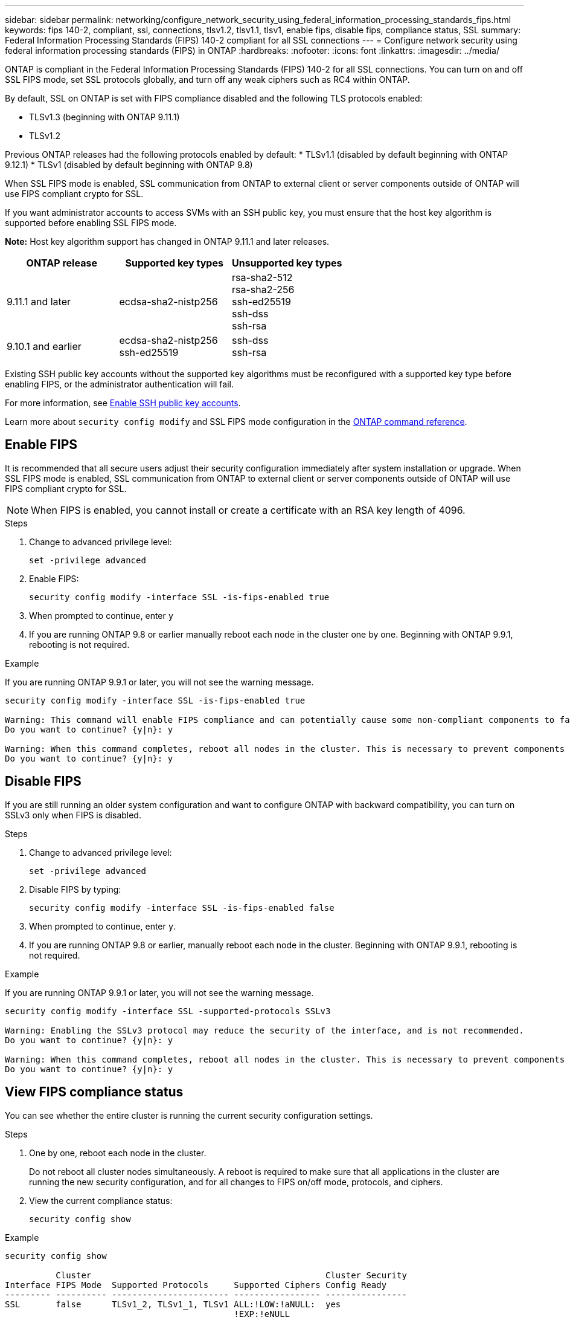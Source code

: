 ---
sidebar: sidebar
permalink: networking/configure_network_security_using_federal_information_processing_standards_fips.html
keywords: fips 140-2, compliant, ssl, connections, tlsv1.2, tlsv1.1, tlsv1, enable fips, disable fips, compliance status, SSL
summary:  Federal Information Processing Standards (FIPS) 140-2 compliant for all SSL connections
---
= Configure network security using federal information processing standards (FIPS) in ONTAP
:hardbreaks:
:nofooter:
:icons: font
:linkattrs:
:imagesdir: ../media/

[.lead]
ONTAP is compliant in the Federal Information Processing Standards (FIPS) 140-2 for all SSL connections. You can turn on and off SSL FIPS mode, set SSL protocols globally, and turn off any weak ciphers such as RC4 within ONTAP.

By default, SSL on ONTAP is set with FIPS compliance disabled and the following TLS protocols enabled:

* TLSv1.3 (beginning with ONTAP 9.11.1)
* TLSv1.2

Previous ONTAP releases had the following protocols enabled by default:
* TLSv1.1 (disabled by default beginning with ONTAP 9.12.1)
* TLSv1 (disabled by default beginning with ONTAP 9.8)

When SSL FIPS mode is enabled, SSL communication from ONTAP to external client or server components outside of ONTAP will use FIPS compliant crypto for SSL.

If you want administrator accounts to access SVMs with an SSH public key, you must ensure that the host key algorithm is supported before enabling SSL FIPS mode.

*Note:* Host key algorithm support has changed in ONTAP 9.11.1 and later releases.

[cols="30,30,30"]
|===

h| ONTAP release h| Supported key types h| Unsupported key types

a| 9.11.1 and later
a| ecdsa-sha2-nistp256
a| rsa-sha2-512 +
rsa-sha2-256 +
ssh-ed25519 +
ssh-dss +
ssh-rsa

a| 9.10.1 and earlier
a| ecdsa-sha2-nistp256 +
ssh-ed25519
a| ssh-dss +
ssh-rsa

|===

Existing SSH public key accounts without the supported key algorithms must be reconfigured with a supported key type before enabling FIPS, or the administrator authentication will fail.

For more information, see link:../authentication/enable-ssh-public-key-accounts-task.html[Enable SSH public key accounts].

Learn more about `security config modify` and SSL FIPS mode configuration in the link:https://docs.netapp.com/us-en/ontap-cli/security-config-modify.html[ONTAP command reference^].

== Enable FIPS

It is recommended that all secure users adjust their security configuration immediately after system installation or upgrade. When SSL FIPS mode is enabled, SSL communication from ONTAP to external client or server components outside of ONTAP will use FIPS compliant crypto for SSL.

[NOTE]
When FIPS is enabled, you cannot install or create a certificate with an RSA key length of 4096.

.Steps

. Change to advanced privilege level:
+
`set -privilege advanced`

. Enable FIPS:
+
`security config modify -interface SSL -is-fips-enabled true`

. When prompted to continue, enter `y`
. If you are running ONTAP 9.8 or earlier manually reboot each node in the cluster one by one. Beginning with ONTAP 9.9.1, rebooting is not required. 

.Example
If you are running ONTAP 9.9.1 or later, you will not see the warning message.
....
security config modify -interface SSL -is-fips-enabled true

Warning: This command will enable FIPS compliance and can potentially cause some non-compliant components to fail. MetroCluster and Vserver DR require FIPS to be enabled on both sites in order to be compatible.
Do you want to continue? {y|n}: y

Warning: When this command completes, reboot all nodes in the cluster. This is necessary to prevent components from failing due to an inconsistent security configuration state in the cluster. To avoid a service outage, reboot one node at a time and wait for it to completely initialize before rebooting the next node. Run "security config status show" command to monitor the reboot status.
Do you want to continue? {y|n}: y
....

== Disable FIPS

If you are still running an older system configuration and want to configure ONTAP with backward compatibility, you can turn on SSLv3 only when FIPS is disabled.

.Steps

. Change to advanced privilege level:
+
`set -privilege advanced`

. Disable FIPS by typing:
+
`security config modify -interface SSL -is-fips-enabled false`

. When prompted to continue, enter `y`.

. If you are running ONTAP 9.8 or earlier, manually reboot each node in the cluster. Beginning with ONTAP 9.9.1, rebooting is not required.

.Example
If you are running ONTAP 9.9.1 or later, you will not see the warning message.
....
security config modify -interface SSL -supported-protocols SSLv3

Warning: Enabling the SSLv3 protocol may reduce the security of the interface, and is not recommended.
Do you want to continue? {y|n}: y

Warning: When this command completes, reboot all nodes in the cluster. This is necessary to prevent components from failing due to an inconsistent security configuration state in the cluster. To avoid a service outage, reboot one node at a time and wait for it to completely initialize before rebooting the next node. Run "security config status show" command to monitor the reboot status.
Do you want to continue? {y|n}: y
....

== View FIPS compliance status

You can see whether the entire cluster is running the current security configuration settings.

.Steps

. One by one, reboot each node in the cluster.
+
Do not reboot all cluster nodes simultaneously. A reboot is required to make sure that all applications in the cluster are running the new security configuration, and for all changes to FIPS on/off mode, protocols, and ciphers.

. View the current compliance status:
+
`security config show`

.Example

....
security config show

          Cluster                                              Cluster Security
Interface FIPS Mode  Supported Protocols     Supported Ciphers Config Ready
--------- ---------- ----------------------- ----------------- ----------------
SSL       false      TLSv1_2, TLSv1_1, TLSv1 ALL:!LOW:!aNULL:  yes
                                             !EXP:!eNULL
....

//2-24-25 GH-1486
// 2025 Feb 14, ONTAPDOC-2758
// 2025 Jan 22, ONTAPDOC-1070
// 2022 june 14, BURT 1483070
// 2022 april 24, ontap-issue #516 (reverted 2022 august 26 issue #641)
// 2022 april 28, ontap-issue #475
// 2022 April 11, IE-511
// 2022 Apr 01, BURT 1448836
// 2022 Feb 04, BURT 1453350
// 2022 Jan 17, BURT 1448836
